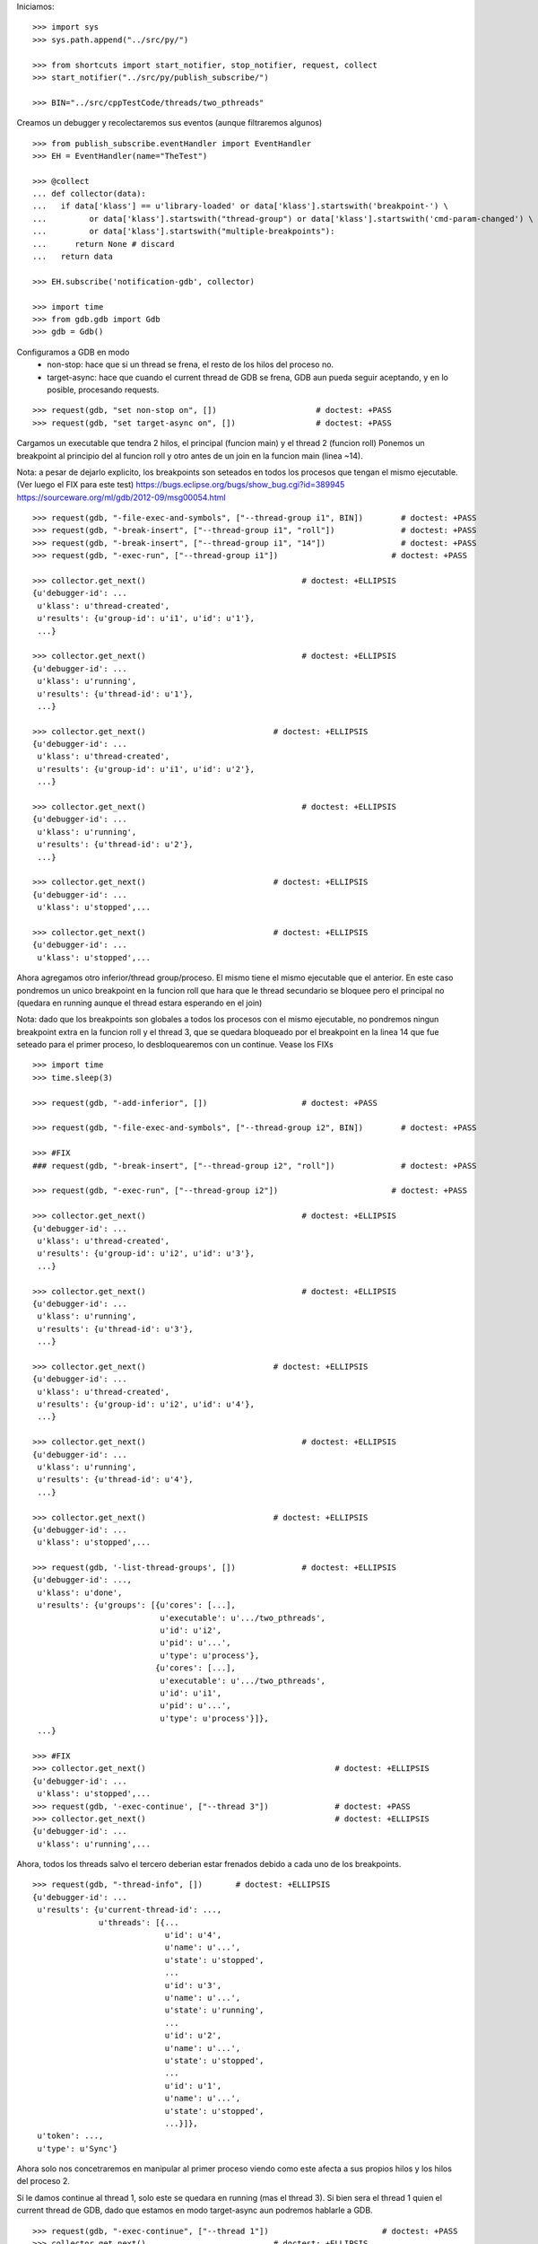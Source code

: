 Iniciamos:

::

   >>> import sys
   >>> sys.path.append("../src/py/")

   >>> from shortcuts import start_notifier, stop_notifier, request, collect
   >>> start_notifier("../src/py/publish_subscribe/")

   >>> BIN="../src/cppTestCode/threads/two_pthreads"

Creamos un debugger y recolectaremos sus eventos (aunque filtraremos algunos)

::

   >>> from publish_subscribe.eventHandler import EventHandler
   >>> EH = EventHandler(name="TheTest")
   
   >>> @collect
   ... def collector(data):
   ...   if data['klass'] == u'library-loaded' or data['klass'].startswith('breakpoint-') \
   ...         or data['klass'].startswith("thread-group") or data['klass'].startswith('cmd-param-changed') \
   ...         or data['klass'].startswith("multiple-breakpoints"):
   ...      return None # discard
   ...   return data
   
   >>> EH.subscribe('notification-gdb', collector)

   >>> import time
   >>> from gdb.gdb import Gdb
   >>> gdb = Gdb()


Configuramos a GDB en modo 
    - non-stop: hace que si un thread se frena, el resto de los hilos del proceso no.
    - target-async: hace que cuando el current thread de GDB se frena, GDB aun pueda seguir
      aceptando, y en lo posible, procesando requests.

::

   >>> request(gdb, "set non-stop on", [])                     # doctest: +PASS
   >>> request(gdb, "set target-async on", [])                 # doctest: +PASS

Cargamos un executable que tendra 2 hilos, el principal (funcion main) y el thread 2 (funcion roll)
Ponemos un breakpoint al principio del al funcion roll y otro antes de un join en la funcion
main (linea ~14).

Nota: a pesar de dejarlo explicito, los breakpoints son seteados en todos los procesos que
tengan el mismo ejecutable. (Ver luego el FIX para este test)
https://bugs.eclipse.org/bugs/show_bug.cgi?id=389945
https://sourceware.org/ml/gdb/2012-09/msg00054.html

::
   
   >>> request(gdb, "-file-exec-and-symbols", ["--thread-group i1", BIN])        # doctest: +PASS
   >>> request(gdb, "-break-insert", ["--thread-group i1", "roll"])              # doctest: +PASS
   >>> request(gdb, "-break-insert", ["--thread-group i1", "14"])                # doctest: +PASS
   >>> request(gdb, "-exec-run", ["--thread-group i1"])                        # doctest: +PASS
   
   >>> collector.get_next()                                 # doctest: +ELLIPSIS
   {u'debugger-id': ...
    u'klass': u'thread-created',
    u'results': {u'group-id': u'i1', u'id': u'1'},
    ...}

   >>> collector.get_next()                                 # doctest: +ELLIPSIS
   {u'debugger-id': ...
    u'klass': u'running',
    u'results': {u'thread-id': u'1'},
    ...}
   
   >>> collector.get_next()                           # doctest: +ELLIPSIS
   {u'debugger-id': ...
    u'klass': u'thread-created',
    u'results': {u'group-id': u'i1', u'id': u'2'},
    ...}
   
   >>> collector.get_next()                                 # doctest: +ELLIPSIS
   {u'debugger-id': ...
    u'klass': u'running',
    u'results': {u'thread-id': u'2'},
    ...}

   >>> collector.get_next()                           # doctest: +ELLIPSIS
   {u'debugger-id': ...
    u'klass': u'stopped',...
   
   >>> collector.get_next()                           # doctest: +ELLIPSIS
   {u'debugger-id': ...
    u'klass': u'stopped',...
 
Ahora agregamos otro inferior/thread group/proceso. El mismo tiene el mismo ejecutable que el
anterior. En este caso pondremos un unico breakpoint en la funcion roll que hara que le thread
secundario se bloquee pero el principal no (quedara en running aunque el thread estara esperando
en el join)

Nota: dado que los breakpoints son globales a todos los procesos con el mismo ejecutable,
no pondremos ningun breakpoint extra en la funcion roll y el thread 3, que se quedara bloqueado
por el breakpoint en la linea 14 que fue seteado para el primer proceso, lo desbloquearemos 
con un continue. Vease los FIXs

::
   
   >>> import time
   >>> time.sleep(3)

   >>> request(gdb, "-add-inferior", [])                    # doctest: +PASS

   >>> request(gdb, "-file-exec-and-symbols", ["--thread-group i2", BIN])        # doctest: +PASS

   >>> #FIX
   ### request(gdb, "-break-insert", ["--thread-group i2", "roll"])              # doctest: +PASS
   
   >>> request(gdb, "-exec-run", ["--thread-group i2"])                        # doctest: +PASS
   
   >>> collector.get_next()                                 # doctest: +ELLIPSIS
   {u'debugger-id': ...
    u'klass': u'thread-created',
    u'results': {u'group-id': u'i2', u'id': u'3'},
    ...}

   >>> collector.get_next()                                 # doctest: +ELLIPSIS
   {u'debugger-id': ...
    u'klass': u'running',
    u'results': {u'thread-id': u'3'},
    ...}
   
   >>> collector.get_next()                           # doctest: +ELLIPSIS
   {u'debugger-id': ...
    u'klass': u'thread-created',
    u'results': {u'group-id': u'i2', u'id': u'4'},
    ...}
   
   >>> collector.get_next()                                 # doctest: +ELLIPSIS
   {u'debugger-id': ...
    u'klass': u'running',
    u'results': {u'thread-id': u'4'},
    ...}

   >>> collector.get_next()                           # doctest: +ELLIPSIS
   {u'debugger-id': ...
    u'klass': u'stopped',...

   >>> request(gdb, '-list-thread-groups', [])              # doctest: +ELLIPSIS
   {u'debugger-id': ...,
    u'klass': u'done',
    u'results': {u'groups': [{u'cores': [...],
                              u'executable': u'.../two_pthreads',
                              u'id': u'i2',
                              u'pid': u'...',
                              u'type': u'process'},
                             {u'cores': [...],
                              u'executable': u'.../two_pthreads',
                              u'id': u'i1',
                              u'pid': u'...',
                              u'type': u'process'}]},
    ...}

   >>> #FIX
   >>> collector.get_next()                                        # doctest: +ELLIPSIS
   {u'debugger-id': ...
    u'klass': u'stopped',...
   >>> request(gdb, '-exec-continue', ["--thread 3"])              # doctest: +PASS
   >>> collector.get_next()                                        # doctest: +ELLIPSIS
   {u'debugger-id': ...
    u'klass': u'running',...

Ahora, todos los threads salvo el tercero deberian estar frenados debido a cada uno de los breakpoints.

::

   >>> request(gdb, "-thread-info", [])       # doctest: +ELLIPSIS
   {u'debugger-id': ...
    u'results': {u'current-thread-id': ...,
                 u'threads': [{...
                               u'id': u'4',
                               u'name': u'...',
                               u'state': u'stopped',
                               ...
                               u'id': u'3',
                               u'name': u'...',
                               u'state': u'running',
                               ...
                               u'id': u'2',
                               u'name': u'...',
                               u'state': u'stopped',
                               ...
                               u'id': u'1',
                               u'name': u'...',
                               u'state': u'stopped',
                               ...}]},
    u'token': ...,
    u'type': u'Sync'}

Ahora solo nos concetraremos en manipular al primer proceso viendo como este afecta a sus
propios hilos y los hilos del proceso 2.

Si le damos continue al thread 1, solo este se quedara en running (mas el thread 3).
Si bien sera el thread 1 quien el current thread de GDB, dado que estamos en modo target-async
aun podremos hablarle a GDB.

::

   >>> request(gdb, "-exec-continue", ["--thread 1"])                        # doctest: +PASS
   >>> collector.get_next()                           # doctest: +ELLIPSIS
   {u'debugger-id': ...
    u'klass': u'running',
    u'results': {u'thread-id': u'1'},
    ...}
   
   >>> request(gdb, "-thread-info", [])       # doctest: +ELLIPSIS
   {u'debugger-id': ...
    u'results': {u'current-thread-id': ...,
                 u'threads': [{...
                               u'id': u'4',
                               u'name': u'...',
                               u'state': u'stopped',
                               ...
                               u'id': u'3',
                               u'name': u'...',
                               u'state': u'running',
                               ...
                               u'id': u'2',
                               u'name': u'...',
                               u'state': u'stopped',
                               ...
                               u'id': u'1',
                               u'name': u'...',
                               u'state': u'running',
                               ...}]},
    u'token': ...,
    u'type': u'Sync'}

Veamos de hacer un step. Esto deberia poner en running al thread 2 y luego stoppearlo.
Dado que estamos en modo non-stop, solo el thread 2 se frenara mientras que el thread 1
seguira en running. (y los thread del segundo proceso inalterados)

Lo mismo si hacemos un next.

::

   >>> request(gdb, "-exec-step", ["--thread 2"])                        # doctest: +PASS
   >>> collector.get_next()                           # doctest: +ELLIPSIS
   {u'debugger-id': ...
    u'klass': u'running',
    u'results': {u'thread-id': u'2'},
    ...}

   >>> collector.get_next()                           # doctest: +ELLIPSIS
   {u'debugger-id': ...,
    u'klass': u'stopped',
    u'results': {u'core': u'...',
                 u'frame': {u'addr': u'...',
                            u'args': [{u'name': u'cookie',
                                       u'value': u'...'}],
                            u'file': u'two_pthreads.c',
                            u'fullname': u'...threads/two_pthreads.c',
                            u'func': u'roll',
                            u'line': u'6'},
                 u'reason': u'end-stepping-range',
                 u'stopped-threads': [u'2'],
                 u'thread-id': u'...'},
    u'token': None,
    u'type': u'Exec'}
   
   >>> request(gdb, "-thread-info", [])       # doctest: +ELLIPSIS
   {u'debugger-id': ...
    u'results': {u'current-thread-id': ...,
                 u'threads': [{...
                               u'id': u'4',
                               u'name': u'...',
                               u'state': u'stopped',
                               ...
                               u'id': u'3',
                               u'name': u'...',
                               u'state': u'running',
                               ...
                               u'id': u'2',
                               u'name': u'...',
                               u'state': u'stopped',
                               ...
                               u'id': u'1',
                               u'name': u'...',
                               u'state': u'running',
                               ...}]},
    u'token': ...,
    u'type': u'Sync'}

   >>> request(gdb, "-exec-next", ["--thread 2"])                        # doctest: +PASS
   >>> collector.get_next()                           # doctest: +ELLIPSIS
   {u'debugger-id': ...
    u'klass': u'running',
    u'results': {u'thread-id': u'2'},
    ...}

   >>> collector.get_next()                           # doctest: +ELLIPSIS
   {u'debugger-id': ...,
    u'klass': u'stopped',
    ...}
   
   >>> request(gdb, "-thread-info", [])       # doctest: +ELLIPSIS
   {u'debugger-id': ...
    u'results': {u'current-thread-id': ...,
                 u'threads': [{...
                               u'id': u'4',
                               u'name': u'...',
                               u'state': u'stopped',
                               ...
                               u'id': u'3',
                               u'name': u'...',
                               u'state': u'running',
                               ...
                               u'id': u'2',
                               u'name': u'...',
                               u'state': u'stopped',
                               ...
                               u'id': u'1',
                               u'name': u'...',
                               u'state': u'running',
                               ...}]},
    u'token': ...,
    u'type': u'Sync'}
   
A pesar de que el thread 1 sigue corriendo, lo podemos interrumpir:

::

   >>> request(gdb, "-exec-interrupt", ["--thread 1"])                        # doctest: +PASS
   >>> collector.get_next()                           # doctest: +ELLIPSIS
   {u'debugger-id': ...,
    u'klass': u'stopped',
    u'results': {u'core': u'...',
                 u'frame': {u'addr': u'0x...',
                            u'args': [],
                            u'func': u'...'},
                 u'reason': u'signal-received',
                 u'signal-meaning': u'Signal 0',
                 u'signal-name': u'0',
                 u'stopped-threads': [u'1'],
                 u'thread-id': u'...'},
    u'token': None,
    u'type': u'Exec'}

   >>> request(gdb, "-thread-info", [])       # doctest: +ELLIPSIS
   {u'debugger-id': ...
    u'results': {u'current-thread-id': ...,
                 u'threads': [{...
                               u'id': u'4',
                               u'name': u'...',
                               u'state': u'stopped',
                               ...
                               u'id': u'3',
                               u'name': u'...',
                               u'state': u'running',
                               ...
                               u'id': u'2',
                               u'name': u'...',
                               u'state': u'stopped',
                               ...
                               u'id': u'1',
                               u'name': u'...',
                               u'state': u'stopped',
                               ...}]},
    u'token': ...,
    u'type': u'Sync'}

Podemos ahora darle un continue a ambos threads, del primer proceso, asi este terminara.

::

   >>> request(gdb, "-exec-continue", ["--thread-group i1"])                        # doctest: +PASS
   >>> collector.get_next()                           # doctest: +ELLIPSIS
   {u'debugger-id': ...,
    u'klass': u'running',
    ...}

   >>> collector.get_next()                           # doctest: +ELLIPSIS
   {u'debugger-id': ...,
    u'klass': u'running',
    ...}

   >>> collector.get_next()                           # doctest: +ELLIPSIS
   {u'debugger-id': ...,
    u'klass': u'thread-exited',
    ...}

   >>> collector.get_next()                           # doctest: +ELLIPSIS
   {u'debugger-id': ...,
    u'klass': u'thread-exited',
    ...}

   >>> collector.get_next()                           # doctest: +ELLIPSIS
   {u'debugger-id': ...,
    u'klass': u'stopped',
    u'results': {u'exit-code': u'01', u'reason': u'exited'},
    u'token': None,
    u'type': u'Exec'}

Podemos tambien hacer un continue global para que el proceso 2 termine tambien.

::

   >>> request(gdb, "-exec-continue", ["--all"])                        # doctest: +PASS
   >>> collector.get_next()                           # doctest: +ELLIPSIS
   {u'debugger-id': ...,
    u'klass': u'running',
    ...}

   >>> collector.get_next()                           # doctest: +ELLIPSIS
   {u'debugger-id': ...,
    u'klass': u'thread-exited',
    ...}

   >>> collector.get_next()                           # doctest: +ELLIPSIS
   {u'debugger-id': ...,
    u'klass': u'thread-exited',
    ...}

   >>> collector.get_next()                           # doctest: +ELLIPSIS
   {u'debugger-id': ...,
    u'klass': u'stopped',
    u'results': {u'exit-code': u'01', u'reason': u'exited'},
    u'token': None,
    u'type': u'Exec'}

En general, los comandos next, continue, step reciben parametros que definen sobre que thread(s)
actuan.
Estos son:
  --thread T
  --thread-group TG
  --all
Ver la documentacion y el codigo de la funcion  mi_cmd_execute de GDB.
Este es un extracto:

    - "Cannot specify --thread-group together with --all"
    - "Cannot specify --thread together with --all"
    - "Cannot specify --thread together with --thread-group"
    - "Cannot specify --frame without --thread"

    "if --thread-group option identifies
     an inferior with multiple threads, then a random one will be
     picked.  This is not a problem -- frontend should always
     provide --thread if it wishes to operate on a specific
     thread."

::

   >>> gdb.shutdown()
   0

   >>> stop_notifier("../src/py/publish_subscribe/")

